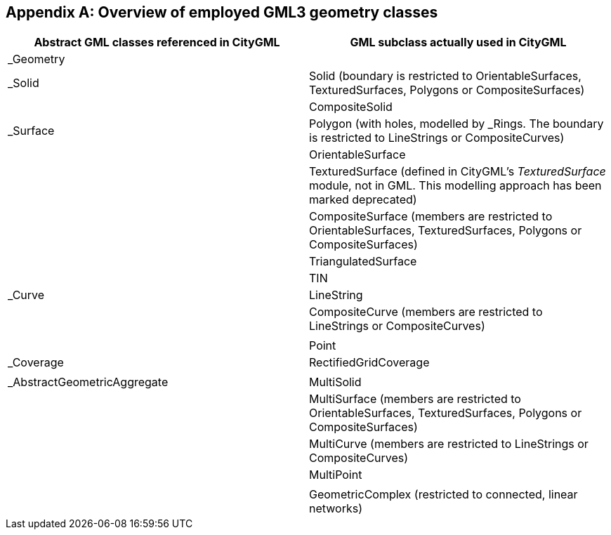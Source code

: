 [[annex_d]]
[appendix,obligation="informative"]
== Overview of employed GML3 geometry classes

[options="unnumbered,header"]
|===
| Abstract GML classes referenced in CityGML | GML subclass actually used in CityGML

| _Geometry |
| _Solid | Solid (boundary is restricted to OrientableSurfaces, TexturedSurfaces, Polygons or CompositeSurfaces)

| | CompositeSolid

| _Surface | Polygon (with holes, modelled by _Rings. The boundary is restricted to LineStrings or CompositeCurves)

| | OrientableSurface

| | TexturedSurface (defined in CityGML's _TexturedSurface_ module, not in GML. This modelling approach has been marked deprecated)

| | CompositeSurface (members are restricted to OrientableSurfaces, TexturedSurfaces, Polygons or CompositeSurfaces)

| | TriangulatedSurface

| | TIN

| _Curve | LineString

| | CompositeCurve (members are restricted to +
LineStrings or CompositeCurves)

| |

| | Point

| _Coverage | RectifiedGridCoverage

| |

| _AbstractGeometricAggregate | MultiSolid

| | MultiSurface (members are restricted to +
OrientableSurfaces, TexturedSurfaces, Polygons or CompositeSurfaces)

| | MultiCurve (members are restricted to LineStrings or CompositeCurves)

| | MultiPoint

| |

| | GeometricComplex (restricted to connected, linear networks)

|===